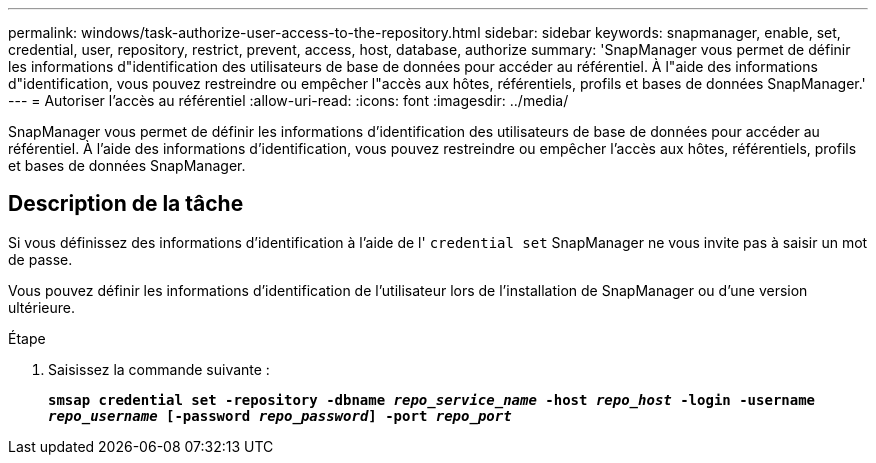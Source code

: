 ---
permalink: windows/task-authorize-user-access-to-the-repository.html 
sidebar: sidebar 
keywords: snapmanager, enable, set, credential, user, repository, restrict, prevent, access, host, database, authorize 
summary: 'SnapManager vous permet de définir les informations d"identification des utilisateurs de base de données pour accéder au référentiel. À l"aide des informations d"identification, vous pouvez restreindre ou empêcher l"accès aux hôtes, référentiels, profils et bases de données SnapManager.' 
---
= Autoriser l'accès au référentiel
:allow-uri-read: 
:icons: font
:imagesdir: ../media/


[role="lead"]
SnapManager vous permet de définir les informations d'identification des utilisateurs de base de données pour accéder au référentiel. À l'aide des informations d'identification, vous pouvez restreindre ou empêcher l'accès aux hôtes, référentiels, profils et bases de données SnapManager.



== Description de la tâche

Si vous définissez des informations d'identification à l'aide de l' `credential set` SnapManager ne vous invite pas à saisir un mot de passe.

Vous pouvez définir les informations d'identification de l'utilisateur lors de l'installation de SnapManager ou d'une version ultérieure.

.Étape
. Saisissez la commande suivante :
+
`*smsap credential set -repository -dbname _repo_service_name_ -host _repo_host_ -login -username _repo_username_ [-password _repo_password_] -port _repo_port_*`


